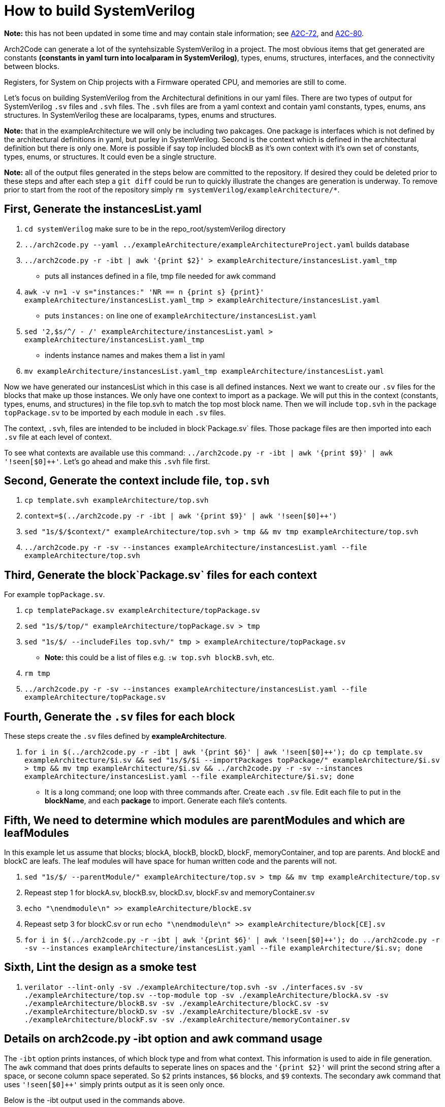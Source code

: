 = How to build SystemVerilog

**Note:** this has not been updated in some time and may contain stale information; see https://arch2code.atlassian.net/browse/A2C-72[A2C-72], and https://arch2code.atlassian.net/browse/A2C-80[A2C-80].

Arch2Code can generate a lot of the syntehsizable SystemVerilog in a project. The most obvious items that get generated are constants *(constants in yaml turn into localparam in SystemVerilog)*, types, enums, structures, interfaces, and the connectivity between blocks.

Registers, for System on Chip projects with a Firmware operated CPU, and memories are still to come.

Let's focus on building SystemVerilog from the Architectural definitions in our yaml files. There are two types of output for SystemVerilog `.sv` files and `.svh` files. The `.svh` files are from a yaml context and contain yaml constants, types, enums, ans structures. In SystemVerilog these are localparams, types, enums and structures.

**Note:** that in the exampleArchitecture we will only be including two pakcages. One package is interfaces which is not defined by the architectural definitions in yaml, but purley in SystemVerilog. Second is the context which is defined in the architectural definition but there is only one. More is possible if say top included blockB as it's own context with it's own set of constants, types, enums, or structures. It could even be a single structure.

**Note:** all of the output files generated in the steps below are committed to the repository. If desired they could be deleted prior to these steps and after each step a `git diff` could be run to quickly illustrate the changes are generation is underway. To remove prior to start from the root of the repository simply `rm systemVerilog/exampleArchitecture/*`.

== First, Generate the instancesList.yaml

. `cd systemVerilog` make sure to be in the repo_root/systemVerilog directory
. `../arch2code.py --yaml ../exampleArchitecture/exampleArchitectureProject.yaml` builds database
. `../arch2code.py -r -ibt | awk '{print $2}' > exampleArchitecture/instancesList.yaml_tmp`
   - puts all instances defined in a file, tmp file needed for awk command
// for some reason the {print} below is seen as an undefined attribute by asciidoc, needs a fix eventually
. `awk -v n=1 -v s="instances:" 'NR == n {print s} {print}' exampleArchitecture/instancesList.yaml_tmp > exampleArchitecture/instancesList.yaml`
   - puts `instances:` on line one of `exampleArchitecture/instancesList.yaml`
. `sed '2,$s/^/  - /' exampleArchitecture/instancesList.yaml > exampleArchitecture/instancesList.yaml_tmp`
   - indents instance names and makes them a list in yaml
. `mv exampleArchitecture/instancesList.yaml_tmp exampleArchitecture/instancesList.yaml`

Now we have generated our instancesList which in this case is all defined instances. Next we want to create our `.sv` files for the blocks that make up those instances. We only have one context to import as a package. We will put this in the context (constants, types, enums, and structures) in the file top.svh to match the top most block name. Then we will include  `top.svh` in the package `topPackage.sv` to be imported by each module in each `.sv` files.

The context, `.svh`, files are intended to be included in block`Package.sv` files. Those package files are then imported into each `.sv` file at each level of context.

To see what contexts are available use this command: `../arch2code.py -r -ibt | awk '{print $9}' | awk '!seen[$0]++'`. Let's go ahead and make this `.svh` file first.

== Second, Generate the context include file, `top.svh`

. `cp template.svh exampleArchitecture/top.svh`
. `context=$(../arch2code.py -r -ibt | awk '{print $9}' | awk '!seen[$0]++')`
. `sed "1s/$/$context/" exampleArchitecture/top.svh > tmp && mv tmp exampleArchitecture/top.svh`
. `../arch2code.py -r -sv --instances exampleArchitecture/instancesList.yaml --file exampleArchitecture/top.svh`

== Third, Generate the block`Package.sv` files for each context

For example `topPackage.sv`.

. `cp templatePackage.sv exampleArchitecture/topPackage.sv`
. `sed "1s/$/top/" exampleArchitecture/topPackage.sv > tmp`
. `sed "1s/$/ --includeFiles top.svh/" tmp > exampleArchitecture/topPackage.sv`
    - **Note:** this could be a list of files e.g. `:w
    top.svh blockB.svh`, etc.
. `rm tmp`
. `../arch2code.py -r -sv --instances exampleArchitecture/instancesList.yaml --file exampleArchitecture/topPackage.sv`

== Fourth, Generate the `.sv` files for each block

These steps create the `.sv` files defined by *exampleArchitecture*.

. `for i in $(../arch2code.py -r -ibt | awk '{print $6}' | awk '!seen[$0]++'); do cp template.sv exampleArchitecture/$i.sv && sed "1s/$/$i --importPackages topPackage/" exampleArchitecture/$i.sv > tmp && mv tmp exampleArchitecture/$i.sv && ../arch2code.py -r -sv --instances exampleArchitecture/instancesList.yaml --file exampleArchitecture/$i.sv; done`
    - It is a long command; one loop with three commands after. Create each `.sv` file. Edit each file to put in the *blockName*, and each *package* to import. Generate each file's contents.

== Fifth, We need to determine which modules are parentModules and which are leafModules

In this example let us assume that blocks; blockA, blockB, blockD, blockF, memoryContainer, and top are parents. And blockE and blockC are leafs. The leaf modules will have space for human written code and the parents will not.

. `sed "1s/$/ --parentModule/" exampleArchitecture/top.sv > tmp && mv tmp exampleArchitecture/top.sv`
. Repeast step 1 for blockA.sv, blockB.sv, blockD.sv, blockF.sv and memoryContainer.sv
. `echo "\nendmodule\n" >> exampleArchitecture/blockE.sv`
. Repeast setp 3 for blockC.sv or run `echo "\nendmodule\n" >> exampleArchitecture/block[CE].sv`
. `for i in $(../arch2code.py -r -ibt | awk '{print $6}' | awk '!seen[$0]++'); do ../arch2code.py -r -sv --instances exampleArchitecture/instancesList.yaml --file exampleArchitecture/$i.sv; done`

== Sixth, Lint the design as a smoke test

. `verilator --lint-only -sv ./exampleArchitecture/top.svh -sv ./interfaces.sv -sv ./exampleArchitecture/top.sv --top-module top -sv ./exampleArchitecture/blockA.sv -sv ./exampleArchitecture/blockB.sv -sv ./exampleArchitecture/blockC.sv -sv ./exampleArchitecture/blockD.sv -sv ./exampleArchitecture/blockE.sv -sv ./exampleArchitecture/blockF.sv -sv ./exampleArchitecture/memoryContainer.sv`

== Details on arch2code.py -ibt option and awk command usage

The `-ibt` option prints instances, of which block type and from what context. This information is used to aide in file generation. The `awk` command that does prints defaults to seperate lines on spaces and the `'{print $2}'` will print the second string after a space, or secone column space seperated. So `$2` prints instances, `$6` blocks, and `$9` contexts. The secondary awk command that uses `'!seen[$0]++'` simply prints output as it is seen only once.

Below is the -ibt output used in the commands above.
[source,bash]
----
Instance: uBlockA of block type blockA from context: exampleArchitecture.yaml
Instance: uBlockB of block type blockB from context: exampleArchitecture.yaml
Instance: uBlockC of block type blockC from context: exampleArchitecture.yaml
Instance: uBlockC0 of block type blockC from context: exampleArchitecture.yaml
Instance: uBlockC1 of block type blockC from context: exampleArchitecture.yaml
Instance: uBlockC2 of block type blockC from context: exampleArchitecture.yaml
Instance: uBlockD of block type blockD from context: exampleArchitecture.yaml
Instance: uBlockE of block type blockE from context: exampleArchitecture.yaml
Instance: uBlockF of block type blockF from context: exampleArchitecture.yaml
Instance: uMemoryContainer of block type memoryContainer from context: exampleArchitecture.yaml
Instance: uTop of block type top from context: exampleArchitecture.yaml
----
